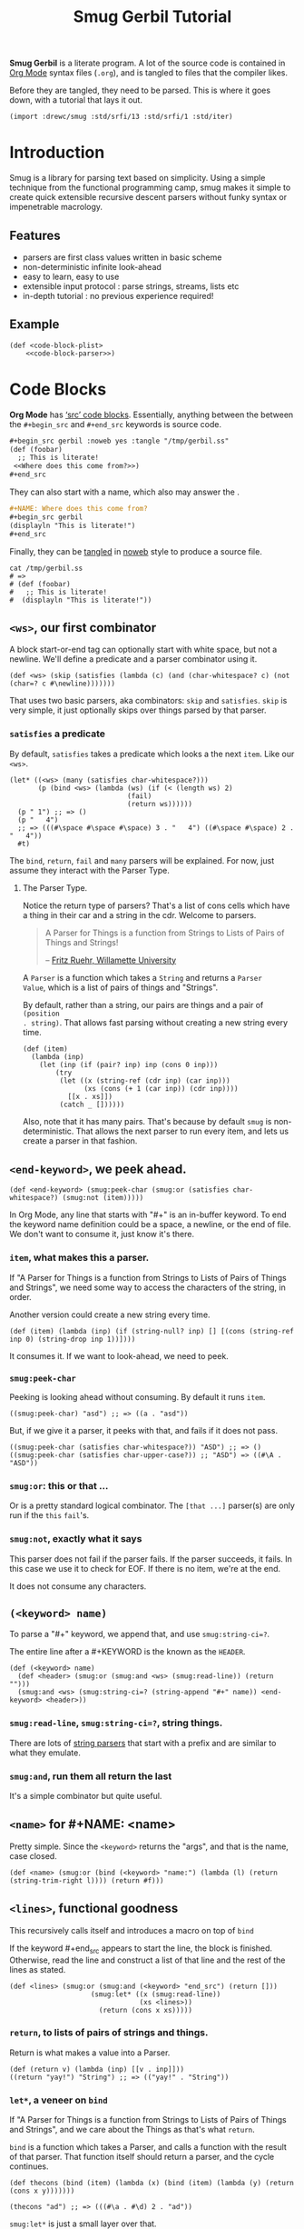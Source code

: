 #+TITLE: Smug Gerbil Tutorial

*Smug Gerbil* is a literate program. A lot of the source code is contained in
 [[https://orgmode.org/][Org Mode]] syntax files (~.org~), and is tangled to files that the compiler likes.

Before they are tangled, they need to be parsed. This is where it goes down,
with a tutorial that lays it out.

#+NAME: import for tangle
#+begin_src gerbil
  (import :drewc/smug :std/srfi/13 :std/srfi/1 :std/iter)
#+end_src
* Introduction 

  Smug is a library for parsing text based on simplicity. Using a simple
  technique from the functional programming camp, smug makes it simple to create
  quick extensible recursive descent parsers without funky syntax or
  impenetrable macrology.

** Features

  - parsers are first class values written in basic scheme 
  - non-deterministic infinite look-ahead  
  - easy to learn, easy to use
  - extensible input protocol : parse strings, streams, lists etc
  - in-depth tutorial : no previous experience required!
  
** Example

#+NAME: CODE-BLOCK-PLIST
#+begin_src gerbil :noweb yes
  (def <code-block-plist>
      <<code-block-parser>>)
#+end_src


* Code Blocks 

*Org Mode* has [[https://orgmode.org/manual/Working-with-source-code.html][‘src’ code blocks]]. Essentially, anything between the between
the ~#+begin_src~ and ~#+end_src~ keywords is source code.

#+begin_src org
  ,#+begin_src gerbil :noweb yes :tangle "/tmp/gerbil.ss"
  (def (foobar) 
    ;; This is literate! 
   <<Where does this come from?>>)
  ,#+end_src
#+end_src

They can also start with a name, which also may answer the /<<question>>/.

#+begin_src org
  ,#+NAME: Where does this come from?
  ,#+begin_src gerbil
  (displayln "This is literate!")
  ,#+end_src
#+end_src

Finally, they can be [[https://en.wikipedia.org/wiki/Literate_programming#Example][tangled]] in [[https://en.wikipedia.org/wiki/Noweb][noweb]] style to produce a source file.

#+begin_src shell :output value
  cat /tmp/gerbil.ss 
  # =>
  # (def (foobar) 
  #   ;; This is literate! 
  #  (displayln "This is literate!"))
#+end_src

** ~<ws>~, our first combinator 

A block start-or-end tag can optionally start with white space, but not a
newline. We'll define a predicate and a parser combinator using it.

#+name: WS 
#+begin_src gerbil
(def <ws> (skip (satisfies (lambda (c) (and (char-whitespace? c) (not (char=? c #\newline)))))))
#+end_src

That uses two basic parsers, aka combinators: ~skip~ and ~satisfies~. ~skip~ is
very simple, it just optionally skips over things parsed by that parser.

*** ~satisfies~ a predicate 
    :PROPERTIES:
    :CUSTOM_ID: satisfies
    :END:

 By default, ~satisfies~ takes a predicate which looks a the next ~item~. Like our ~<ws>~. 

#+begin_src gerbil
  (let* ((<ws> (many (satisfies char-whitespace?)))
         (p (bind <ws> (lambda (ws) (if (< (length ws) 2)
                               (fail)
                               (return ws))))))
    (p " 1") ;; => ()
    (p "   4") 
    ;; => (((#\space #\space #\space) 3 . "   4") ((#\space #\space) 2 . "   4"))
    #t)
#+end_src

The ~bind~, ~return~, ~fail~ and ~many~ parsers will be explained. For now, just
assume they interact with the Parser Type.

**** The Parser Type.

Notice the return type of parsers? That's a list of cons cells which have a
thing in their car and a string in the cdr. Welcome to parsers.

#+begin_quote
    A Parser for Things
    is a function from Strings
    to Lists of Pairs
    of Things and Strings!

 -- [[https://willamette.edu/~fruehr/haskell/seuss.html][Fritz Ruehr, Willamette University]]
#+end_quote

A ~Parser~ is a function which takes a ~String~ and returns a ~Parser
Value~, which is a list of pairs of things and "Strings".

 By default, rather than a string, our pairs are things and a pair of ~(position
. string)~. That allows fast parsing without creating a new string every time.

#+begin_src gerbil
  (def (item)
    (lambda (inp)
      (let (inp (if (pair? inp) inp (cons 0 inp)))
          (try
           (let ((x (string-ref (cdr inp) (car inp)))
                 (xs (cons (+ 1 (car inp)) (cdr inp))))
             [[x . xs]])
           (catch _ [])))))
#+end_src

Also, note that it has many pairs. That's because by default ~smug~ is
non-deterministic. That allows the next parser to run every item, and lets us
create a parser in that fashion.


** ~<end-keyword>~, we peek ahead.

#+name: END-KEYWORD 
#+begin_src gerbil
  (def <end-keyword> (smug:peek-char (smug:or (satisfies char-whitespace?) (smug:not (item)))))
#+end_src
In Org Mode, any line that starts with "#+" is an in-buffer  keyword. To end the keyword
name definition could be a space, a newline, or the end of file. We don't want
to consume it, just know it's there.

*** ~item~, what makes this a parser.

If "A Parser for Things is a function from Strings to Lists of Pairs of Things
and Strings", we need some way to access the characters of the string, in order.

Another version could create a new string every time.

#+begin_src gerbil
  (def (item) (lambda (inp) (if (string-null? inp) [] [(cons (string-ref inp 0) (string-drop inp 1))])))
#+end_src

It consumes it. If we want to look-ahead, we need to peek.

*** ~smug:peek-char~

Peeking is looking ahead without consuming. By default it runs ~item~.

#+begin_src gerbil
  ((smug:peek-char) "asd") ;; => ((a . "asd"))
#+end_src

But, if we give it a parser, it peeks with that, and fails if it does not pass.

#+begin_src gerbil 
  ((smug:peek-char (satisfies char-whitespace?)) "ASD") ;; => ()
  ((smug:peek-char (satisfies char-upper-case?)) ;; "ASD") => ((#\A . "ASD"))
#+end_src

*** ~smug:or~: this or that ...

Or is a pretty standard logical combinator. The ~[that ...]~ parser(s) are only
run if the ~this~ ~fail~'s. 

*** ~smug:not~, exactly what it says

This parser does not fail if the parser fails. If the parser succeeds, it fails.
In this case we use it to check for EOF. If there is no item, we're at the end.

It does not consume any characters.

** ~(<keyword> name)~

To parse a "#+" keyword, we append that, and use ~smug:string-ci=?~. 

The entire line after a #+KEYWORD is the known as the ~HEADER~.

#+name: KEYWORD
#+begin_src gerbil
  (def (<keyword> name)
    (def <header> (smug:or (smug:and <ws> (smug:read-line)) (return "")))
    (smug:and <ws> (smug:string-ci=? (string-append "#+" name)) <end-keyword> <header>))
#+end_src

*** ~smug:read-line~, ~smug:string-ci=?~, string things.

There are lots of [[file:prefix.org::#strings][string parsers]] that start with a prefix and are similar to
what they emulate.

*** ~smug:and~, run them all return the last

 It's a simple combinator but quite useful.

** ~<name>~ for #+NAME: <name>

Pretty simple. Since the ~<keyword>~ returns the "args", and that is the name,
case closed.

#+NAME: NAME
#+begin_src gerbil
  (def <name> (smug:or (bind (<keyword> "name:") (lambda (l) (return (string-trim-right l)))) (return #f)))
#+end_src

** ~<lines>~, functional goodness

This recursively calls itself and introduces a macro on top of ~bind~

If the keyword #+end_src appears to start the line, the block is finished.
Otherwise, read the line and construct a list of that line and the rest of the
lines as stated.
#+NAME: LINES
#+begin_src gerbil
  (def <lines> (smug:or (smug:and (<keyword> "end_src") (return []))
                      (smug:let* ((x (smug:read-line))
                                  (xs <lines>))
                        (return (cons x xs)))))
#+end_src

*** ~return~, to lists of pairs of strings and things. 

Return is what makes a value into a Parser.

#+begin_src gerbil
  (def (return v) (lambda (inp) [[v . inp]]))
  ((return "yay!") "String") ;; => (("yay!" . "String"))
#+end_src

*** ~let*~, a veneer on ~bind~

If "A Parser for Things is a function from Strings to Lists of Pairs of Things
and Strings", and we care about the Things as that's what ~return~.

~bind~ is a function which takes a Parser, and calls a function with the result
of that parser. That function itself should return a parser, and the cycle continues. 


#+begin_src gerbil
  (def thecons (bind (item) (lambda (x) (bind (item) (lambda (y) (return (cons x y)))))))

  (thecons "ad") ;; => (((#\a . #\d) 2 . "ad"))
#+end_src

~smug:let*~ is just a small layer over that. 

#+begin_src gerbil
  (def thecons (smug:let* ((x (item)) (y (item))) (return (cons x y))))

  (thecons "ad") ;; => (((#\a . #\d) 2 . "ad"))
#+end_src


** ~<code-block-plist>~, putting it all together
 
Simple! We use the existing parsers.

#+NAME: code-block-parser
#+begin_src gerbil
  (smug:let* ((name <name>) (header (<keyword> "begin_src")) (lines <lines>))
    (return [name: name header: header lines: lines]))
#+end_src

With that, a Parser [[CODE-BLOCK-PLIST][<code-block-plist>]] is defined. 

*** ~run~, a simple function

Because our parser is a function which returns a ~Parser Value~, a list of pairs
of things and Strings, we often just want the first thing returned. 

Run does just that.

#+begin_src gerbil
(def (run parser inp) (let (PV (parser inp)) (if (null? PV) #!void (caar PV))))
#+end_src

#+begin_src gerbil
  (run <code-block> "#+NAME: Where does this come from?\n#+begin_src gerbil\n(displayln \")This is literate!\")\n#+end_src")
  ;; => (name: "Where does this come from?" header: "gerbil" lines: ("(displayln \")This is literate!\")"))
#+end_src

* Structure 

A source code block conforms to this structure:

#+begin_src org
  ,#+NAME: <name>
  ,#+BEGIN_SRC <language> <switches> <header arguments>
    <body>
  ,#+END_SRC
#+end_src

Which becomes a structure.

#+name: code-block-struct
#+begin_src gerbil
  (defstruct code-block
    (name language switches header-arguments body))
#+end_src

** <language>

~<language>~ is a string that comes before whitespace.

#+name: LANGUAGE
#+begin_src gerbil
  (def <language>
    ((liftP list->string) (smug:map (satisfies-not char-whitespace?))))
#+end_src

We use 5 new Parsers. 

*** ~liftP~ : make a function a parser. 

  ~LiftP~ takes a function and replaces it with a function that takes a Parser
  and returns a Parser Value.

*** ~satisfies-not~ is just sugar

Parsing is supposed to be short-winded.

 #+begin_src gerbil
(def (satisfies-not p . args) (apply satisfies (lambda (x) (not (p x))) args))
 #+end_src

*** ~smug:map~, aka ~many~: a list of things.

With ~many~, the results from each application of the parser` are returned in a
list. The most parser-esqe primitive combinator is ~item~, which simply returns
the next character.

The Parser ~(many (item))~ returns a list of characters, for every item.

#+begin_src gerbil
  ((many (item)) "asd")
  ;; => (((#\a #\s #\d) 3 . "asd") ((#\a #\s) 2 . "asd") ((#\a) 1 . "asd") (() . "asd"))
#+end_src

On the other hand, ~smug:map~ just returns the full list.


#+begin_src gerbil
  ((smug:map (item)) "asd") ;; => (((#\a #\s #\d) 3 . "asd"))
#+end_src
It all depends on what we want, and relates to efficiency as much as
determinism. And, they are non-identical twins.


#+begin_src gerbil
  ((smug:map (item)) "asd") ;; => (((#\a #\s #\d) 3 . "asd"))
  ((many (item) +++) "asd") ;; => (((#\a #\s #\d) 3 . "asd"))
  ((smug:first (many (item))) "asd") ;; => (((#\a #\s #\d) 3 . "asd"))
#+end_src

*** ~smug:first~

Often we do not care for the list in full. Because we are non-deterministic,
that could mean running the next parser every time. If we only need the first,
we can do so.

#+begin_src gerbil
  ((smug:first (many (item))) "asd") ;; => (((#\a #\s #\d) 3 . "asd"))
#+end_src

But, that does form all the results and take the first. We can do better. ~+++~
to the rescue.

*** ~++~ and ~+++~, all or one?

There are two different ways to combine parsers. By default, ~many~ uses ~++~,
which just appends the two results.

#+begin_src gerbil
  (def (++ p q) (lambda (inp) (append (p inp) (q inp))))
#+end_src

But a lot of the time, we only care about the first. While ~smug:first~ exists,
that still runs all the parsers before choosing the first.

#+begin_src gerbil
(def (+++ p q) (lambda (inp) (match (p inp) ([] (q inp)) (xs xs))))
#+end_src

If we pass that to many, we see the difference. It is the same result as using
~smug:first~, but the rest are not generated, so we do not have to choose.

#+begin_src gerbil
  ((many (item) +++) "asd")
  ;; => (((#\a #\s #\d) 3 . "asd"))
#+end_src

As stated previously, that's all that ~smug:map~ does.

#+begin_src gerbil
  (def (smug:map p (using +++)) (many p +++))
#+end_src

Just some sugar on the top.

** <switches>

 Switches. 

  - -n [arg] :: "Both in ‘example’ and in ‘src’ snippets, you can add a ‘-n’ switch
          [...] ‘-n’ takes an optional numeric argument specifying the starting
          line number of the block. [...] use a ‘+n’ switch, [...] can also take
          a numeric argument[fn:ol]"

  - -r :: "You can also add a ‘-r’ switch which removes the labels from the
          source code[fn:ol]"

  - -i :: "preserve the indentation of a specific code block[fn:ol]"
-
  - -l arg :: "If the syntax for the label format conflicts with the language syntax,
          use a ‘-l’ switch to ch(ange the format, for example :
          src_org{#+BEGIN_SRC pascal -n -r -l "((%s))"}[fn:ol]"

#+name: SWITCHES
#+begin_src gerbil
  (def <switches>
    (let P ()
      (def <ws> (skip (satisfies char-whitespace?)))

      (def (<switch> (letter #\n) (arg (return [])))
        (smug:let* ((_ (smug:and <ws> (smug:char=? #\-) (smug:char=? letter)))
                    (arg arg))
          (return (cons (string->symbol (string letter)) (list->string arg)))))

      (def <n> (smug:map (satisfies char-numeric?)))
      (def <l> (let* ((char #\") (<q> (smug:char=? char))
                      (<backslash> (smug:and (smug:char=? #\\) (item)))
                      (<body> (smug:map (smug:or (satisfies-not (cut char=? char <>))
                                             <backslash>))))
               (smug:and <ws> <q> (smug:begin0 <body> <q>))))

      (smug:map (smug:or (<switch> #\n <n>) (<switch> #\r) (<switch> #\i) (<switch> #\l <l>)))))

#+end_src

** <header arguments>

"A header argument is specified with an initial colon followed by the argument’s
name in lowercase.[fn:oha]"

#+NAME: Header Arguments
#+begin_src gerbil
  (def <header-arguments>
    (let P ()
      (def <header-argument-name>
        ((liftP (lambda (lst) (string->symbol (list->string lst))))
         (smug:and (smug:char=? #\:)
                   (many (satisfies char-lower-case?) +++))))

      (def <header-argument-value>
        ((liftP list->string) (smug:map (satisfies-not (cut char=? #\: <>)))))

      (def <header-argument>
           (smug:let* ((name (smug:and (skip (satisfies char-whitespace?))
                                       <header-argument-name>))
                       (value (smug:and (skip (satisfies char-whitespace?))
                                        <header-argument-value>)))
             (return (cons name (string-trim-right value)))))

         (smug:map <header-argument>)))
#+end_src

** ~<code-block>~

#+NAME: Code Block
#+begin_src gerbil
  (def <code-block>
    (let P ()
      (def <L.S.HA>
        (smug:let* ((lang <language>) (sws <switches>) (has <header-arguments>))
          (return (list lang sws has))))

      (def (getf name list)
        (cadr (member name list)))

      (bind <code-block-plist>
            (lambda (cb)
              (let ((name (getf name: cb))
                    (header (getf header: cb))
                    (body (getf lines: cb)))
                (match (run <L.S.HA> header)
                  ([l s has] (return (make-code-block name l s has body)))))))))
#+end_src

* Tangle 

"When Org tangles code blocks, it expands, merges, and transforms them. Then Org
recomposes them into one or more separate files, as configured through the
options. During this tangling process, Org expands variables in the source code,
and resolves any Noweb style references (see Noweb Reference Syntax)."

First, we'll parse a file, returning only code blocks. If not a code block,
we'll skip the line.

#+name: read-code-blocks
#+begin_src gerbil
  (def (read-code-blocks inp)

    (def <skip-line> (bind (item) (lambda (x) (if (char=? #\newline x) (return #f) <skip-line>))))

    (def <code-block?> (smug:or <code-block> <skip-line>))

    (def String
      (if (not (input-port? inp)) inp 
          (list->string (let loop ((c (read-char inp))) 
                          (if (eof-object? c) [] (cons c (loop (read-char inp))))))))

    (filter identity (run (many <code-block?> +++) String)))
#+end_src

Now that we have all the code blocks, we can tangle any one that passes a [[*~:tangle~ header
 arg][~:tangle~ header arg]].

#+begin_src gerbil
  (def (code-block-tangle
        cb port: (out (current-output-port))
        blocks: (cbs []))
    (def lines (code-block-lines cb cbs))
    (parameterize ((current-output-port out))
      (for (l lines) (displayln l))))

  (def (test-tangle-file (fn "~/src/smug-gerbil/tutorial.org"))
    (def cbs (call-with-input-file fn read-code-blocks))
    (def tangles (filter code-block-tangle? cbs))
    (for (tcb tangles)
      (let (fn (code-block-tangle-filename tcb))
        (call-with-output-file
            fn (lambda (port) (code-block-tangle tcb port: port blocks: cbs))))))




#+end_src

** ~:tangle~ header arg

 #+begin_quote
 The ‘tangle’ header argument specifies if the code block is exported to source file(s).

 ‘yes’ Export the code block to source file. The file name for the source file is
       derived from the name of the Org file, and the file extension is derived
       from the source code language identifier. Example: ‘:tangle yes’.

 ‘no’ The default. Do not extract the code in a source code file. Example:
      ‘:tangle no’.

 FILENAME Export the code block to source file whose file name is derived from
          any string passed to the ‘tangle’ header argument. Org derives the file
          name as being relative to the directory of the Org file’s location. [fn:oes]
 #+end_quote

 #+name: code-block-[tangle?|filename]
 #+begin_src gerbil
   (def (code-block-tangle? cb)
     (let (arg (assoc 'tangle (code-block-header-arguments cb)))
       (when arg (set! arg (cdr arg)))
       (if arg (if (string=? "no" arg) #f #t) #f)))

   (def (code-block-tangle-filename cb (default #t))
     (let (arg (assoc 'tangle (code-block-header-arguments cb)))
       (when arg (set! arg (cdr arg)))
       (if arg (if (string=? "yes" arg) default (if (string=? "no" arg) #f arg)) #f)))
 #+end_src

** Indentation

#+begin_quote
 - ~org-src-preserve-indentation~ :: Default is [#f]. Source code is indented.
      This indentation applies during export or tangling, and depending on the
      context, may alter leading spaces and tabs. When non-[#f], source code is
      aligned with the leftmost column. No lines are modified during export or
      tangling, which is very useful for white-space sensitive languages, such
      as Python.[fn:oes]

#+end_quote

#+NAME: org-src-preserve-indentation
#+begin_src gerbil -i
(def org-src-preserve-indentation #f)
#+end_src

By default, we take out the first number of shared whitespace for every line in
body. This is so it can be indented in the document it is tangled from, but does
not indent the source code.

In Switches there is also
  - -i :: "preserve the indentation of a specific code block[fn:ol]"
#+NAME: code-block-skip
#+begin_src gerbil
  (def (code-block-lines-skip-n cb)
    (def <ws-count>
      (bind (smug:map (satisfies char-whitespace?))
            (lambda (lst) (return (length lst)))))

    (if (or org-src-preserve-indentation
            (assoc 'i (code-block-switches cb)))
      0
      (apply min (map (cut run <ws-count> <>)
                      (filter (? (not string-null?)) (code-block-body cb))))))
#+end_src

** Comma for Comment

"[...] lines starting with ‘*’, ‘,*’, ‘#+’ and ‘,#+’ will get a comma
prepended, to keep them from being interpreted by Org as outline nodes or
special syntax. These commas will be stripped for editing with C-c ', and also
for export."

#+NAME: code-block-strip
#+begin_src gerbil
  (def (strip-comma line)
   (if (string-null? line) line 
    (run (smug:or (smug:and (smug:char=? #\,)
                   (smug:or (smug:char=? #\*)
                            (smug:string=? ",*")
                            (smug:string=? "#+")
                            (smug:string=? ",#+"))
                   (return (string-drop line 1)))
                  (return line))
         line)))
#+end_src


** Noweb

Org supports named blocks in Noweb style syntax. For Noweb literate programming
details, see http://www.cs.tufts.edu/~nr/noweb/).

#+begin_src gerbil :tangle /tmp/baz.ss :noweb yes
;;  <<code-block-name>>

;;<<Nice name with spaces and >> and punctution.>> SUFFIX

;;<<Indent me>>
#+end_src

Code blocks already have a name set with ~#+NAME:~.

#+name: code-block-name
#+begin_src text
  This is actually a comment, but is laid out here as a text source.
#+end_src

#+name: Nice name with spaces and >> and punctution.
#+begin_src text
  This has many lines. 
  Really, It's to show that.
  Also, note the indentation does not show up,
  And we're followed with: 
#+end_src

#+NAME: Indent me
#+begin_src gerbil -i
    ,*Finally*
    This one, because of the -i switch, is indented as the code block is.
#+end_src

#+NAME: code-block-noweb
#+begin_src gerbil
  (defstruct noweb-ref (name))

  (def <noweb-ref>
    (let P ()
      (def (<char> prev)
        (smug:or (satisfies (? (not (cut char=? #\> <>))))
                 (smug:begin0 (smug:char=? #\>)
                              (smug:not (smug:char=? #\>)))
                 (if (or (char-whitespace? prev)
                         (char=? #\> prev))
                   (item)
                   (fail))))

      (def (<chars> (p #\null))
        (smug:let* ((x (<char> p))
                    (xs (smug:or (<chars> x) (return []))))
                   (return (cons x xs))))

      (smug:and (smug:string=? "<<")
                (smug:not (satisfies char-whitespace?))
                (smug:begin0 ((liftP make-noweb-ref)
                              ((liftP list->string)
                               (<chars>)))
                             (smug:string=? ">>")))))

  (defstruct noweb-line (prefix ref postfix))

  (def <noweb-line>
    (let p ()
      (def (partition-line lst)
        (let ((pre (take-while char? lst)))
          (match (find-tail noweb-ref? lst)
            ([ref . post]
             (make-noweb-line (list->string pre) ref (list->string post)))
            (otherwise (error "Cannot partition noweb line " lst otherwise)))))
      (bind (smug:map (smug:or <noweb-ref>
                               (item)))
            (lambda (l)
              (if (null? (filter noweb-ref? l))
                (fail)
                (return (partition-line l)))))))
#+end_src

** The ‘noweb’ header 

The ‘noweb’ header argument controls expansion of Noweb syntax references.
Expansions occur when source code blocks are evaluated, tangled, or exported.[fn:nrs]

  - ‘no’ :: Default. No expansion of Noweb syntax references in the body of the
           code when evaluating, tangling, or exporting.

  - ‘yes’ :: Expansion of Noweb syntax references in the body of the code block
             when evaluating, tangling, or exporting.

  - ‘tangle’  :: Expansion of Noweb syntax references in the body of the code
                 block when tangling. No expansion when evaluating or exporting.

  - ‘no-export’ :: Expansion of Noweb syntax references in the body of the code
                   block when evaluating or tangling. No expansion when
                   exporting.

  - ‘strip-export’ :: Expansion of Noweb syntax references in the body of the
                      code block when expanding prior to evaluating or tangling.
                      Removes Noweb syntax references when exporting.

  - ‘eval’ :: Expansion of Noweb syntax references in the body of the code block
              only before evaluating.

We only care about tangling at this point. 


#+NAME: expand-noweb-lines 
#+begin_src gerbil
  (def (expand-noweb-lines? cb)
    (def exp? (assoc 'noweb (code-block-header-arguments cb)))
    (if (not exp?) #f
        (any (cut equal? (cdr exp?) <>)
             '("yes" "tangle" "no-export" "strip-export" "eval"))))
#+end_src



#+NAME: code-block-lines
#+begin_src gerbil
  (def (code-block-lines cb blocks)

    (def n (code-block-lines-skip-n cb))

    (def (line-trim-left l)
      (if (or (zero? n) (string-null? l)) l (strip-comma (string-drop l n))))

    (def (parser line)
      (run (smug:or  (if (expand-noweb-lines? cb) <noweb-line> (return line))
                     (return line))
           line))


    (def lines (map parser (map line-trim-left (code-block-body cb))))

    (if (expand-noweb-lines? cb)
      (append-map (lambda (l) (if (noweb-line? l)
                           (expand-noweb-line l blocks)
                           [l]))
                  lines)
      lines))

  (def (noweb-ref-code-block-lines noweb-ref list-of-code-blocks)
    (append-map (cut code-block-lines <> list-of-code-blocks)
                (filter (lambda (cb) (equal? (code-block-name cb) (noweb-ref-name noweb-ref)))
                        list-of-code-blocks)))

  (def (expand-noweb-line noweb-line list-of-code-blocks)
    (let* ((ref (noweb-line-ref noweb-line))
          (lines (map (lambda (<>) (string-append (noweb-line-prefix noweb-line) <>))
                      (noweb-ref-code-block-lines ref list-of-code-blocks))))
      ;; (when (null? lines)
      ;;   (displayln "Cannot find lines:" (noweb-ref-name ref)))
      (begin0 lines
        (unless (null? lines)
          (set! (car (last-pair lines))
            (string-append (last lines) (noweb-line-postfix noweb-line)))))))
#+end_src


* Files 


#+begin_src gerbil :noweb yes :tangle tangle.ss
  <<import for tangle>>
  (export #t)

  <<WS>> 

  <<END-KEYWORD>>

  <<KEYWORD>>

  <<NAME>>

  <<LINES>>

  <<CODE-BLOCK-PLIST>>

  <<code-block-struct>>

  <<LANGUAGE>>

  <<SWITCHES>>

  <<Header Arguments>>

  <<Code Block>>

  <<read-code-blocks>>

  <<code-block-[tangle?|filename]>> ;| for highlighting a silly thing.

  <<org-src-preserve-indentation>>

  <<code-block-skip>>

  <<code-block-strip>> 

  <<code-block-noweb>>

  <<expand-noweb-lines>>

  <<code-block-lines>>

  

#+end_src

* Footnotes

[fn:nrs] Org Manual - Noweb Reference Syntax
 https://orgmode.org/manual/Noweb-Reference-Syntax.html#Noweb-Reference-Syntax

[fn:oes] Org Manual - Extracting Source Code
https://orgmode.org/manual/Extracting-Source-Code.html#Extracting-Source-Code

[fn:oha]  Org Manual - Using Header Arguments 
https://orgmode.org/manual/Using-Header-Arguments.html#Using-Header-Arguments

[fn:ol] Org Manual - Literal Examples
https://orgmode.org/manual/Literal-Examples.html#Literal-Examples

[fn:mpc] Monadic parser combinators - Graham Hutton and Erik Meijer. Technical
Report NOTTCS-TR-96-4, Department of Computer Science, University of
Nottingham, 1996. web: http://www.cs.nott.ac.uk/~gmh/bib.html#monparsing

*** ~many~: a list of things.

The results from each application of parser are returned in a list. The most
parser-esqe primitive combinator is ~item~, which simply returns the next
character.

So, ~(many (item))~ returns a list of characters.

#+begin_src gerbil
  ((many (item)) "asd")
  ;; => (((#\a #\s #\d) 3 . "asd") ((#\a #\s) 2 . "asd") ((#\a) 1 . "asd") (() . "asd"))
#+end_src

[[#satisfies][Skip ahead]] if you want to avoid the details for now.

*** The Parser type.
Ok, wait, that's not a list of characters. that's a list of cons cells which
have a list of characters in their car. Welcome to parsers. 

#+begin_quote
    A Parser for Things
    is a function from Strings
    to Lists of Pairs
    of Things and Strings!

 -- [[https://willamette.edu/~fruehr/haskell/seuss.html][Fritz Ruehr, Willamette University]]
#+end_quote

A ~Parser~ is a function which takes a ~String~ and returns a ~Parser
Value~, which is a list of pairs of things and "Strings".

 By default, rather than a string, our pairs are things and a pair of ~(position
. string)~. That allows fast parsing without creating a new string every time.

Also, note that it has many lists of characters, starting with ~()~. That's
because by default ~smug~ is non-deterministic. That allows the next parser to
run every item, and lets us create a parser in that fashion. 

#+begin_src gerbil
  (def (stop-at char)
    (bind (many (item))
          (lambda (xs) (bind (smug:char=? char)
                        (lambda _ (return xs))))))
  ((stop-at #\s) "asdf") ;; => (((#\a) 2 . "asdf"))
#+end_src



*** TODO 

After
that comes ~#+[...]~.

#+begin_src gerbil
    (def (tag-name name)
     (smug:string-ci=? (string-append "#+" name)))
#+end_src

That must be followed with a space, a newline, or
the end of file, but we only want to peek.

#+begin_src gerbil
  (def (peek-finish)
    (satisfies (lambda (char)
                 (or (char-whitespace? char)
                     (eof-object? char)))
               item: smug:peek-char))
#+end_src

And putting that together, we have a tag.

#+begin_src gerbil
  (def (tag name)
    (smug:and (many (satisfies char-whitespace?))
              (tag-name name)
              (peek-finish)))


  (def (block-lines (end "end_src"))
    (smug:or (bind (tag end) (lambda _ (return [])))
             (smug:let* ((line (smug:read-line))
                         (lines (block-lines end)))
              (return (cons line lines)))))


  (def (block (start "begin_src") (end "end_src"))
    (smug:let* ((_ (tag start))
                (args (smug:read-line))
                (lines (block-lines end)))
      (return [[start: start args]
               [lines: lines]
               [end: end]])))

#+end_src

#+begin_src gerbil
  (def (tag name)
    (smug:and (many (satisfies char-whitespace?))
              (tag-name name)
              (peek-finish)))


  (def (block-lines (end "end_src"))
    (smug:or (bind (tag end) (lambda _ (return [])))
             (smug:let* ((line (smug:read-line))
                         (lines (block-lines end)))
              (return (cons line lines)))))


  (def (block (start "begin_src") (end "end_src"))
    (smug:let* ((_ (tag start))
                (args (smug:read-line))
                (lines (block-lines end)))
      (return [[start: start args]
               [lines: lines]
               [end: end]])))

#+end_src

** ~bind/return/fail~: Primitives

The parsers ~bind~, ~return~ and ~fail~ are explained here, but if you are
skimming through, [[#+++][the next combinator]] does not need them to be understood in
full.
iIf a parser takes a string and returns a list of pairs, we'd like to interact with that
in a normal fashion. That's where these three primitives do their job. 

If we want to return a value, we use ~return~, which returns our value wrapped
in a parser.

#+begin_src gerbil
  (def (return v) (lambda (inp) [[v . inp]]))

  ((return "yay!") "String") ;; => (("yay!" . "String"))
#+end_src

If we fail in some way, we simply return the empty list.

#+begin_src gerbil
  (def (fail) (lambda _ []))

  ((fail) "String") ;; => ()
#+end_src


Finally, ~bind~ puts it all together. Bind takes a ~Parser~, runs it, then calls
a function with the result. That function is expected to return a parser.

Thus, ~bind~ is the first parser combinator.

#+begin_src gerbil
(def (bind p f) (lambda (inp) (append-map (cut match <> ([v . inp*] ((f v) inp*))) (p inp))))
#+end_src

"The definition for bind can be interpreted as follows. First of all, the parser
p is applied to the input string, yielding a list of (value,string) pairs. Now
since f is a function that takes a value and returns a parser, it can be applied
to each value (and unconsumed input string) in turn. This results in a list of
lists of (value,string) pairs, that can then be flattened to a single list.[fn:mpc]"

We can now see how parsers are combined.

** TODO 

